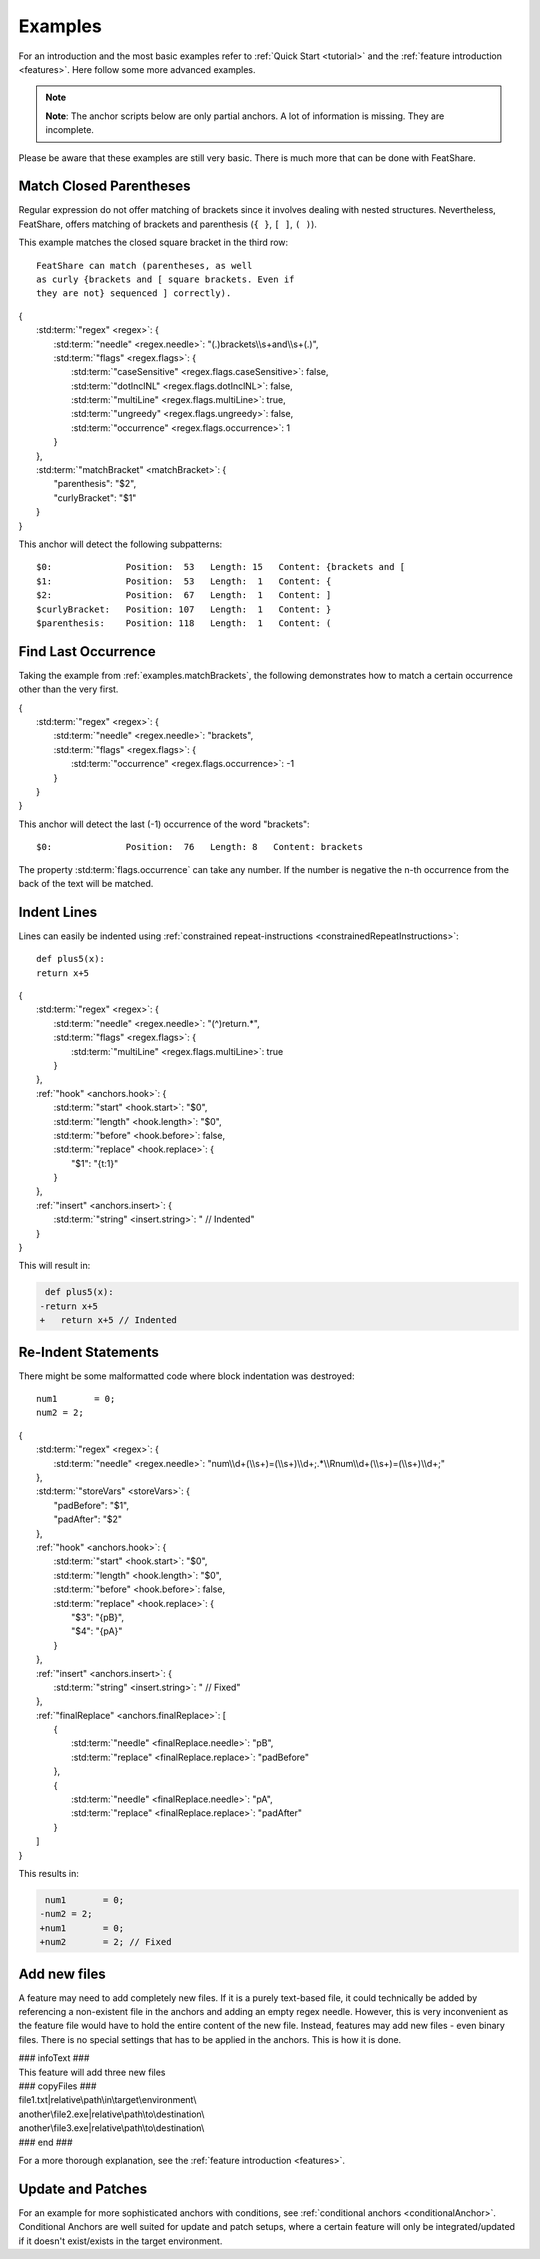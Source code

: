 .. _examples:

.. index:: Examples

Examples
========

For an introduction and the most basic examples refer to :ref:`Quick Start <tutorial>` and the
:ref:`feature introduction <features>`.
Here follow some more advanced examples.

.. note::
    **Note**: The anchor scripts below are only partial anchors.
    A lot of information is missing.
    They are incomplete.

Please be aware that these examples are still very basic.
There is much more that can be done with FeatShare.

.. _examples.matchBrackets:

Match Closed Parentheses
------------------------

Regular expression do not offer matching of brackets since it involves dealing with nested structures.
Nevertheless, FeatShare, offers matching of brackets and parenthesis (``{ }``, ``[ ]``, ``( )``).

This example matches the closed square bracket in the third row::

    FeatShare can match (parentheses, as well
    as curly {brackets and [ square brackets. Even if
    they are not} sequenced ] correctly).

.. container:: coderef

    | {
    |     :std:term:`"regex" <regex>`: {
    |         :std:term:`"needle" <regex.needle>`: "(.)brackets\\\\s+and\\\\s+(.)",
    |         :std:term:`"flags" <regex.flags>`: {
    |             :std:term:`"caseSensitive" <regex.flags.caseSensitive>`: false,
    |             :std:term:`"dotInclNL" <regex.flags.dotInclNL>`: false,
    |             :std:term:`"multiLine" <regex.flags.multiLine>`: true,
    |             :std:term:`"ungreedy" <regex.flags.ungreedy>`: false,
    |             :std:term:`"occurrence" <regex.flags.occurrence>`: 1
    |         }
    |     },
    |     :std:term:`"matchBracket" <matchBracket>`: {
    |         "parenthesis": "$2",
    |         "curlyBracket": "$1"
    |     }
    | }

This anchor will detect the following subpatterns::

    $0:              Position:  53   Length: 15   Content: {brackets and [
    $1:              Position:  53   Length:  1   Content: {
    $2:              Position:  67   Length:  1   Content: ]
    $curlyBracket:   Position: 107   Length:  1   Content: }
    $parenthesis:    Position: 118   Length:  1   Content: (

Find Last Occurrence
--------------------

Taking the example from :ref:`examples.matchBrackets`, the following demonstrates how to match a certain occurrence
other than the very first.

.. container:: coderef

    | {
    |     :std:term:`"regex" <regex>`: {
    |         :std:term:`"needle" <regex.needle>`: "brackets",
    |         :std:term:`"flags" <regex.flags>`: {
    |             :std:term:`"occurrence" <regex.flags.occurrence>`: -1
    |         }
    |     }
    | }

This anchor will detect the last (-1) occurrence of the word "brackets"::

    $0:              Position:  76   Length: 8   Content: brackets

The property :std:term:`flags.occurrence` can take any number.
If the number is negative the n-th occurrence from the back of the text will be matched.

Indent Lines
------------

Lines can easily be indented using :ref:`constrained repeat-instructions <constrainedRepeatInstructions>`::

    def plus5(x):
    return x+5

.. container:: coderef

    | {
    |     :std:term:`"regex" <regex>`: {
    |         :std:term:`"needle" <regex.needle>`: "(^)return.*",
    |         :std:term:`"flags" <regex.flags>`: {
    |             :std:term:`"multiLine" <regex.flags.multiLine>`: true
    |         }
    |     },
    |     :ref:`"hook" <anchors.hook>`: {
    |         :std:term:`"start" <hook.start>`: "$0",
    |         :std:term:`"length" <hook.length>`: "$0",
    |         :std:term:`"before" <hook.before>`: false,
    |         :std:term:`"replace" <hook.replace>`: {
    |             "$1": "{\t:1}"
    |         }
    |     },
    |     :ref:`"insert" <anchors.insert>`: {
    |         :std:term:`"string" <insert.string>`: " // Indented"
    |     }
    | }

This will result in:

.. container:: diffdefault

    .. code-block:: diff

         def plus5(x):
        -return x+5
        +   return x+5 // Indented


Re-Indent Statements
--------------------

There might be some malformatted code where block indentation was destroyed::

    num1       = 0;
    num2 = 2;

.. container:: coderef

    | {
    |     :std:term:`"regex" <regex>`: {
    |         :std:term:`"needle" <regex.needle>`: "num\\\\d+(\\\\s+)=(\\\\s+)\\\\d+;.*\\\\Rnum\\\\d+(\\\\s+)=(\\\\s+)\\\\d+;"
    |     },
    |     :std:term:`"storeVars" <storeVars>`: {
    |         "padBefore": "$1",
    |         "padAfter": "$2"
    |     },
    |     :ref:`"hook" <anchors.hook>`: {
    |         :std:term:`"start" <hook.start>`: "$0",
    |         :std:term:`"length" <hook.length>`: "$0",
    |         :std:term:`"before" <hook.before>`: false,
    |         :std:term:`"replace" <hook.replace>`: {
    |             "$3": "{pB}",
    |             "$4": "{pA}"
    |         }
    |     },
    |     :ref:`"insert" <anchors.insert>`: {
    |         :std:term:`"string" <insert.string>`: " // Fixed"
    |     },
    |     :ref:`"finalReplace" <anchors.finalReplace>`: [
    |         {
    |             :std:term:`"needle" <finalReplace.needle>`: "pB",
    |             :std:term:`"replace" <finalReplace.replace>`: "padBefore"
    |         },
    |         {
    |             :std:term:`"needle" <finalReplace.needle>`: "pA",
    |             :std:term:`"replace" <finalReplace.replace>`: "padAfter"
    |         }
    |     ]
    | }

This results in:

.. container:: diffdefault

    .. code-block:: diff

         num1       = 0;
        -num2 = 2;
        +num1       = 0;
        +num2       = 2; // Fixed


Add new files
-------------

A feature may need to add completely new files.
If it is a purely text-based file, it could technically be added by referencing a non-existent file in the anchors and
adding an empty regex needle.
However, this is very inconvenient as the feature file would have to hold the entire content of the new file.
Instead, features may add new files - even binary files.
There is no special settings that has to be applied in the anchors.
This is how it is done.

.. container:: coderef

    | ### infoText ###
    | This feature will add three new files
    | ### copyFiles ###
    | file1.txt|relative\\path\\in\\target\\environment\\
    | another\\file2.exe|relative\\path\\to\\destination\\
    | another\\file3.exe|relative\\path\\to\\destination\\
    | ### end ###

For a more thorough explanation, see the :ref:`feature introduction <features>`.

.. _examples.patch:

Update and Patches
------------------

For an example for more sophisticated anchors with conditions, see :ref:`conditional anchors <conditionalAnchor>`.
Conditional Anchors are well suited for update and patch setups, where a certain feature will only be integrated/updated
if it doesn't exist/exists in the target environment.
